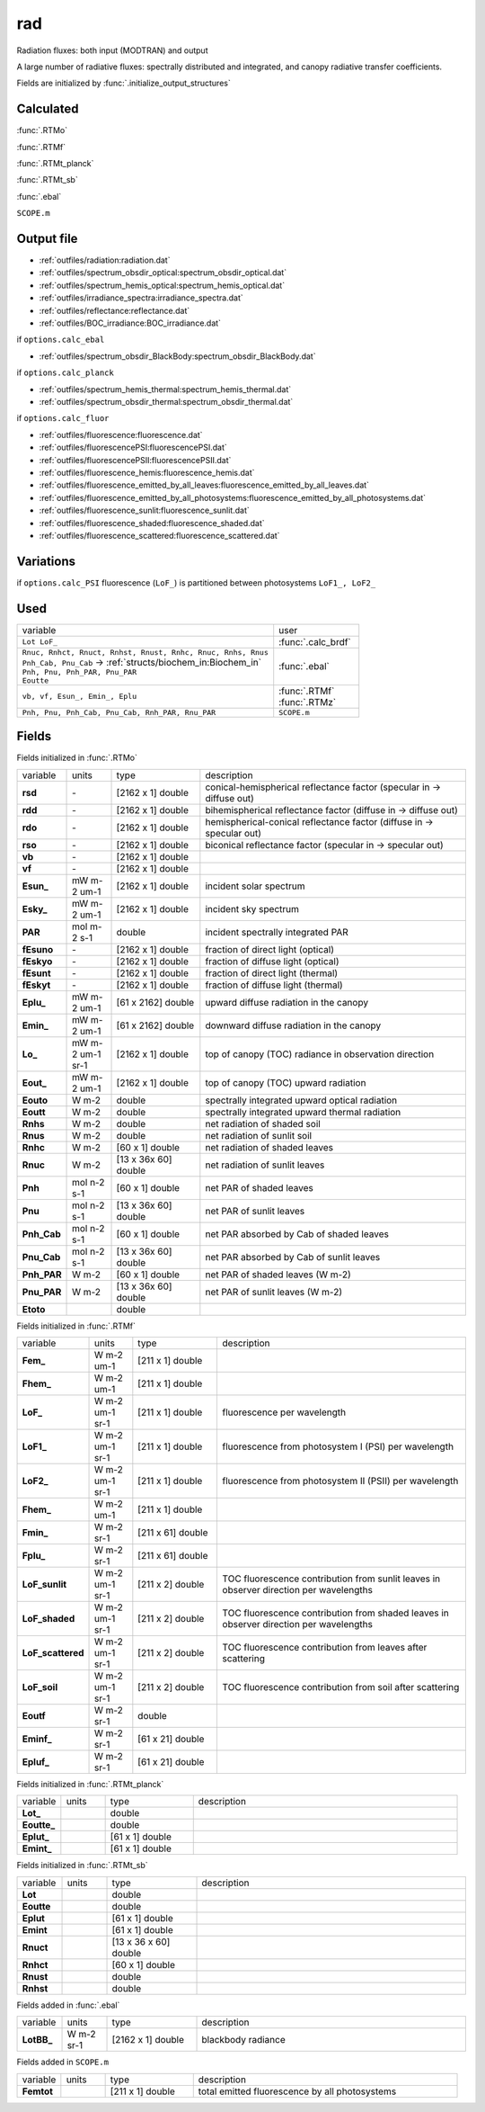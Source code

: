 rad
====

Radiation fluxes: both input (MODTRAN) and output

A large number of radiative fluxes: spectrally distributed and integrated, and canopy radiative transfer coefficients.

Fields are initialized by :func:`.initialize_output_structures`

Calculated
""""""""""""
:func:`.RTMo`

:func:`.RTMf`

:func:`.RTMt_planck`

:func:`.RTMt_sb`

:func:`.ebal`

``SCOPE.m``

Output file
""""""""""""

- :ref:`outfiles/radiation:radiation.dat`
- :ref:`outfiles/spectrum_obsdir_optical:spectrum_obsdir_optical.dat`
- :ref:`outfiles/spectrum_hemis_optical:spectrum_hemis_optical.dat`
- :ref:`outfiles/irradiance_spectra:irradiance_spectra.dat`
- :ref:`outfiles/reflectance:reflectance.dat`
- :ref:`outfiles/BOC_irradiance:BOC_irradiance.dat`

if ``options.calc_ebal``

- :ref:`outfiles/spectrum_obsdir_BlackBody:spectrum_obsdir_BlackBody.dat`

if ``options.calc_planck``

- :ref:`outfiles/spectrum_hemis_thermal:spectrum_hemis_thermal.dat`
- :ref:`outfiles/spectrum_obsdir_thermal:spectrum_obsdir_thermal.dat`

if ``options.calc_fluor``

- :ref:`outfiles/fluorescence:fluorescence.dat`
- :ref:`outfiles/fluorescencePSI:fluorescencePSI.dat`
- :ref:`outfiles/fluorescencePSII:fluorescencePSII.dat`
- :ref:`outfiles/fluorescence_hemis:fluorescence_hemis.dat`
- :ref:`outfiles/fluorescence_emitted_by_all_leaves:fluorescence_emitted_by_all_leaves.dat`
- :ref:`outfiles/fluorescence_emitted_by_all_photosystems:fluorescence_emitted_by_all_photosystems.dat`
- :ref:`outfiles/fluorescence_sunlit:fluorescence_sunlit.dat`
- :ref:`outfiles/fluorescence_shaded:fluorescence_shaded.dat`
- :ref:`outfiles/fluorescence_scattered:fluorescence_scattered.dat`

Variations
""""""""""""

if ``options.calc_PSI`` fluorescence (``LoF_``) is partitioned between photosystems ``LoF1_, LoF2_``


Used
"""""
.. list-table::
    :widths: 75 25

    * - variable
      - user
    * - ``Lot LoF_``
      - :func:`.calc_brdf`
    * - | ``Rnuc, Rnhct, Rnuct, Rnhst, Rnust, Rnhc, Rnuc, Rnhs, Rnus``
        | ``Pnh_Cab, Pnu_Cab`` -> :ref:`structs/biochem_in:Biochem_in`
        | ``Pnh, Pnu, Pnh_PAR, Pnu_PAR``
        | ``Eoutte``
      - :func:`.ebal`
    * - ``vb, vf, Esun_, Emin_, Eplu``
      - | :func:`.RTMf`
        | :func:`.RTMz`
    * - ``Pnh, Pnu, Pnh_Cab, Pnu_Cab, Rnh_PAR, Rnu_PAR``
      - ``SCOPE.m``


Fields
"""""""

Fields initialized in :func:`.RTMo`

.. list-table::
    :widths: 10 10 20 60

    * - variable
      - units
      - type
      - description
    * - **rsd**
      - \-
      - [2162 x 1] double
      - conical-hemispherical reflectance factor (specular in -> diffuse out)
    * - **rdd**
      - \-
      - [2162 x 1] double
      - bihemispherical reflectance factor (diffuse in -> diffuse out)
    * - **rdo**
      - \-
      - [2162 x 1] double
      - hemispherical-conical reflectance factor (diffuse in -> specular out)
    * - **rso**
      - \-
      - [2162 x 1] double
      - biconical reflectance factor (specular in -> specular out)
    * - **vb**
      - \-
      - [2162 x 1] double
      -
    * - **vf**
      - \-
      - [2162 x 1] double
      -
    * - **Esun_**
      - mW m-2 um-1
      - [2162 x 1] double
      - incident solar spectrum
    * - **Esky_**
      - mW m-2 um-1
      - [2162 x 1] double
      - incident sky spectrum
    * - **PAR**
      - mol m-2 s-1
      - double
      - incident spectrally integrated PAR
    * - **fEsuno**
      - \-
      - [2162 x 1] double
      - fraction of direct light (optical)
    * - **fEskyo**
      - \-
      - [2162 x 1] double
      - fraction of diffuse light (optical)
    * - **fEsunt**
      - \-
      - [2162 x 1] double
      - fraction of direct light (thermal)
    * - **fEskyt**
      - \-
      - [2162 x 1] double
      - fraction of diffuse light (thermal)
    * - **Eplu_**
      - mW m-2 um-1
      - [61 x 2162] double
      - upward diffuse radiation in the canopy
    * - **Emin_**
      - mW m-2 um-1
      - [61 x 2162] double
      - downward diffuse radiation in the canopy
    * - **Lo_**
      - mW m-2 um-1 sr-1
      - [2162 x 1] double
      - top of canopy (TOC) radiance in observation direction
    * - **Eout_**
      - mW m-2 um-1
      - [2162 x 1] double
      - top of canopy (TOC) upward radiation
    * - **Eouto**
      - W m-2
      - double
      - spectrally integrated upward optical radiation
    * - **Eoutt**
      - W m-2
      - double
      - spectrally integrated upward thermal radiation
    * - **Rnhs**
      - W m-2
      - double
      - net radiation of shaded soil
    * - **Rnus**
      - W m-2
      - double
      - net radiation of sunlit soil
    * - **Rnhc**
      - W m-2
      - [60 x 1] double
      - net radiation of shaded leaves
    * - **Rnuc**
      - W m-2
      - [13 x 36x 60] double
      - net radiation of sunlit leaves
    * - **Pnh**
      - mol n-2 s-1
      - [60 x 1] double
      - net PAR of shaded leaves
    * - **Pnu**
      - mol n-2 s-1
      - [13 x 36x 60] double
      - net PAR of sunlit leaves
    * - **Pnh_Cab**
      - mol n-2 s-1
      - [60 x 1] double
      - net PAR absorbed by Cab of shaded leaves
    * - **Pnu_Cab**
      - mol n-2 s-1
      - [13 x 36x 60] double
      - net PAR absorbed by Cab of sunlit leaves
    * - **Pnh_PAR**
      - W m-2
      - [60 x 1] double
      - net PAR of shaded leaves (W m-2)
    * - **Pnu_PAR**
      - W m-2
      - [13 x 36x 60] double
      - net PAR of sunlit leaves (W m-2)
    * - **Etoto**
      -
      - double
      -

Fields initialized in :func:`.RTMf`

.. list-table::
    :widths: 10 10 20 60

    * - variable
      - units
      - type
      - description
    * - **Fem_**
      - W m-2 um-1
      - [211 x 1] double
      -
    * - **Fhem_**
      - W m-2 um-1
      - [211 x 1] double
      -
    * - **LoF_**
      - W m-2 um-1 sr-1
      - [211 x 1] double
      - fluorescence per wavelength
    * - **LoF1_**
      - W m-2 um-1 sr-1
      - [211 x 1] double
      - fluorescence from photosystem I (PSI) per wavelength
    * - **LoF2_**
      - W m-2 um-1 sr-1
      - [211 x 1] double
      - fluorescence from photosystem II (PSII) per wavelength
    * - **Fhem_**
      - W m-2 um-1
      - [211 x 1] double
      -
    * - **Fmin_**
      - W m-2 sr-1
      - [211 x 61] double
      -
    * - **Fplu_**
      - W m-2 sr-1
      - [211 x 61] double
      -
    * - **LoF_sunlit**
      - W m-2 um-1 sr-1
      - [211 x 2] double
      - TOC fluorescence contribution from sunlit leaves in observer direction per wavelengths
    * - **LoF_shaded**
      - W m-2 um-1 sr-1
      - [211 x 2] double
      - TOC fluorescence contribution from shaded leaves in observer direction per wavelengths
    * - **LoF_scattered**
      - W m-2 um-1 sr-1
      - [211 x 2] double
      - TOC fluorescence contribution from leaves after scattering
    * - **LoF_soil**
      - W m-2 um-1 sr-1
      - [211 x 2] double
      - TOC fluorescence contribution from soil after scattering
    * - **Eoutf**
      - W m-2 sr-1
      - double
      -
    * - **Eminf_**
      - W m-2 sr-1
      - [61 x 21] double
      -
    * - **Epluf_**
      - W m-2 sr-1
      - [61 x 21] double
      -

Fields initialized in :func:`.RTMt_planck`

.. list-table::
    :widths: 10 10 20 60

    * - variable
      - units
      - type
      - description
    * - **Lot_**
      -
      - double
      -
    * - **Eoutte_**
      -
      - double
      -
    * - **Eplut_**
      -
      - [61 x 1] double
      -
    * - **Emint_**
      -
      - [61 x 1] double
      -

Fields initialized in :func:`.RTMt_sb`

.. list-table::
    :widths: 10 10 20 60

    * - variable
      - units
      - type
      - description
    * - **Lot**
      -
      - double
      -
    * - **Eoutte**
      -
      - double
      -
    * - **Eplut**
      -
      - [61 x 1] double
      -
    * - **Emint**
      -
      - [61 x 1] double
      -
    * - **Rnuct**
      -
      - [13 x 36 x 60] double
      -
    * - **Rnhct**
      -
      - [60 x 1] double
      -
    * - **Rnust**
      -
      - double
      -
    * - **Rnhst**
      -
      - double
      -

Fields added in :func:`.ebal`

.. list-table::
    :widths: 10 10 20 60

    * - variable
      - units
      - type
      - description
    * - **LotBB_**
      - W m-2 sr-1
      - [2162 x 1] double
      - blackbody radiance

Fields added in ``SCOPE.m``

.. list-table::
    :widths: 10 10 20 60

    * - variable
      - units
      - type
      - description
    * - **Femtot**
      -
      - [211 x 1] double
      - total emitted fluorescence by all photosystems
